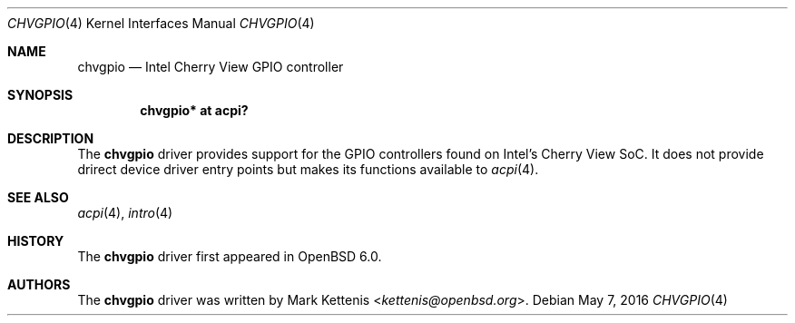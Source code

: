 .\"	$OpenBSD: chvgpio.4,v 1.1 2016/05/07 23:16:09 kettenis Exp $
.\"
.\" Copyright (c) 2016 Mark Kettenis <kettenis@openbsd.org>
.\"
.\" Permission to use, copy, modify, and distribute this software for any
.\" purpose with or without fee is hereby granted, provided that the above
.\" copyright notice and this permission notice appear in all copies.
.\"
.\" THE SOFTWARE IS PROVIDED "AS IS" AND THE AUTHOR DISCLAIMS ALL WARRANTIES
.\" WITH REGARD TO THIS SOFTWARE INCLUDING ALL IMPLIED WARRANTIES OF
.\" MERCHANTABILITY AND FITNESS. IN NO EVENT SHALL THE AUTHOR BE LIABLE FOR
.\" ANY SPECIAL, DIRECT, INDIRECT, OR CONSEQUENTIAL DAMAGES OR ANY DAMAGES
.\" WHATSOEVER RESULTING FROM LOSS OF USE, DATA OR PROFITS, WHETHER IN AN
.\" ACTION OF CONTRACT, NEGLIGENCE OR OTHER TORTIOUS ACTION, ARISING OUT OF
.\" OR IN CONNECTION WITH THE USE OR PERFORMANCE OF THIS SOFTWARE.
.\"
.Dd $Mdocdate: May 7 2016 $
.Dt CHVGPIO 4
.Os
.Sh NAME
.Nm chvgpio
.Nd Intel Cherry View GPIO controller
.Sh SYNOPSIS
.Cd "chvgpio* at acpi?"
.Sh DESCRIPTION
The
.Nm
driver provides support for the GPIO controllers found on Intel's
Cherry View SoC.
It does not provide drirect device driver entry points but makes its
functions available to
.Xr acpi 4 .
.Sh SEE ALSO
.Xr acpi 4 ,
.Xr intro 4
.Sh HISTORY
The
.Nm
driver first appeared in
.Ox 6.0 .
.Sh AUTHORS
.An -nosplit
The
.Nm
driver was written by
.An Mark Kettenis Aq Mt kettenis@openbsd.org .
